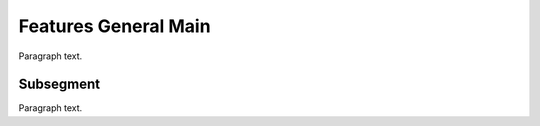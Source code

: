 

.. _FRED-Features-General-Main:

Features General Main
=====================

Paragraph text.

Subsegment
----------

Paragraph text.



